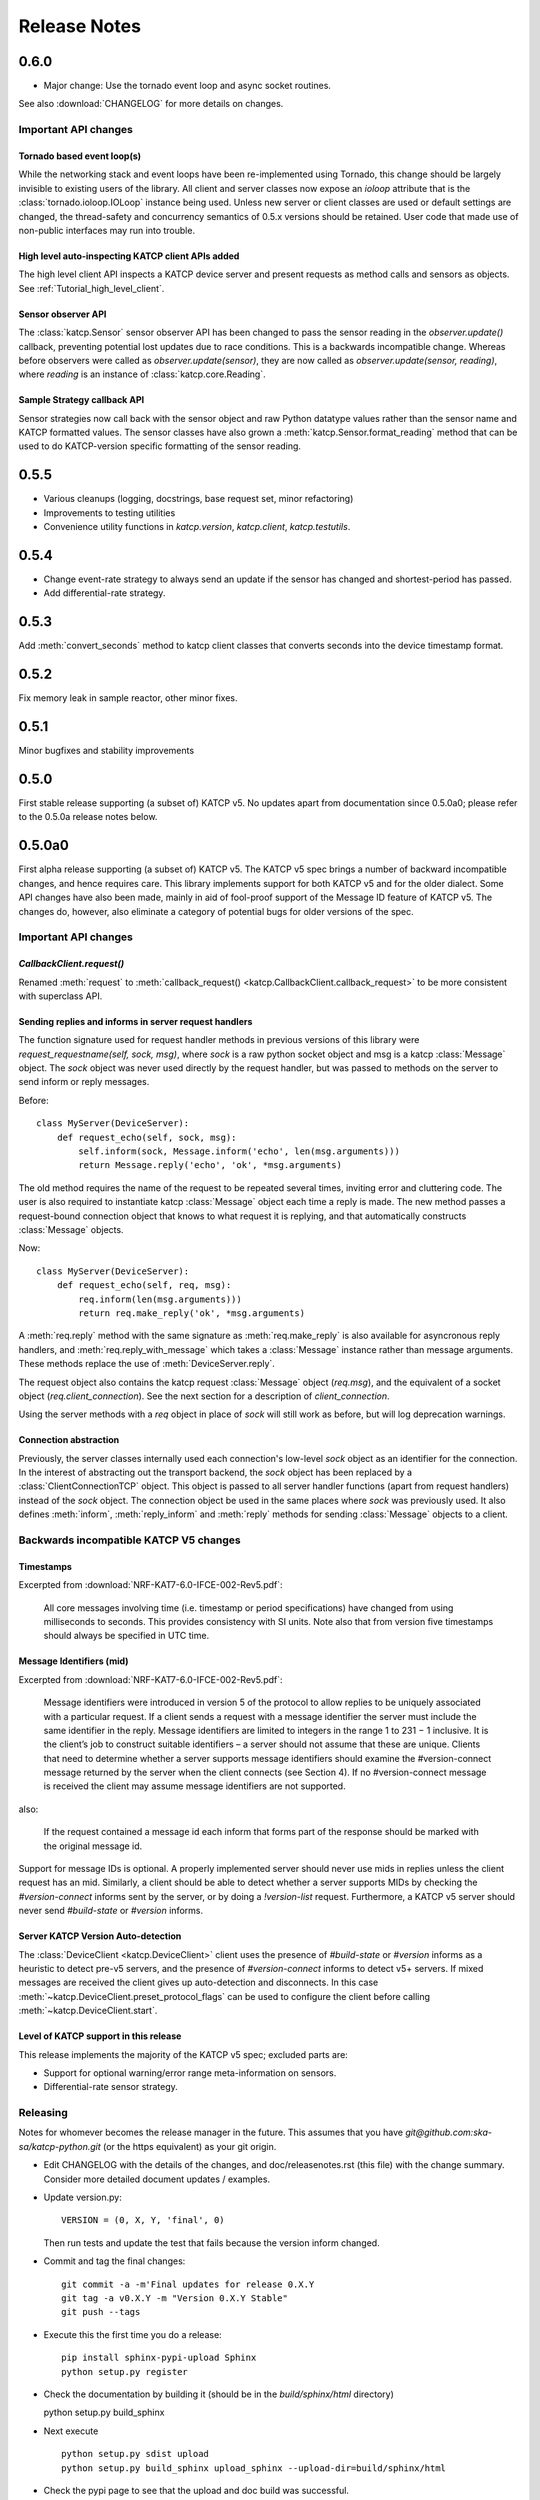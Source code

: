 .. _Release Notes:

*************
Release Notes
*************

0.6.0
=====

* Major change: Use the tornado event loop and async socket routines.

See also :download:`CHANGELOG` for more details on changes.

Important API changes
---------------------

Tornado based event loop(s)
^^^^^^^^^^^^^^^^^^^^^^^^^^^

While the networking stack and event loops have been re-implemented using
Tornado, this change should be largely invisible to existing users of the
library. All client and server classes now expose an `ioloop` attribute that is
the :class:`tornado.ioloop.IOLoop` instance being used. Unless new server or
client classes are used or default settings are changed, the thread-safety and
concurrency semantics of 0.5.x versions should be retained. User code that made
use of non-public interfaces may run into trouble.

High level auto-inspecting KATCP client APIs added
^^^^^^^^^^^^^^^^^^^^^^^^^^^^^^^^^^^^^^^^^^^^^^^^^^

The high level client API inspects a KATCP device server and present requests as
method calls and sensors as objects. See :ref:`Tutorial_high_level_client`.


Sensor observer API
^^^^^^^^^^^^^^^^^^^

The :class:`katcp.Sensor` sensor observer API has been changed to pass the
sensor reading in the `observer.update()` callback, preventing potential lost
updates due to race conditions. This is a backwards incompatible change.
Whereas before observers were called as `observer.update(sensor)`, they are now
called as `observer.update(sensor, reading)`, where `reading` is an instance of
:class:`katcp.core.Reading`.

Sample Strategy callback API
^^^^^^^^^^^^^^^^^^^^^^^^^^^^

Sensor strategies now call back with the sensor object and raw Python datatype
values rather than the sensor name and KATCP formatted values. The sensor
classes have also grown a :meth:`katcp.Sensor.format_reading` method that
can be used to do KATCP-version specific formatting of the sensor reading.

0.5.5
=====

* Various cleanups (logging, docstrings, base request set, minor refactoring)
* Improvements to testing utilities
* Convenience utility functions in `katcp.version`, `katcp.client`,
  `katcp.testutils`.

0.5.4
=====

* Change event-rate strategy to always send an update if the sensor has
  changed and shortest-period has passed.
* Add differential-rate strategy.


0.5.3
=====

Add :meth:`convert_seconds` method to katcp client classes that converts seconds
into the device timestamp format.

0.5.2
=====

Fix memory leak in sample reactor, other minor fixes.

0.5.1
=====

Minor bugfixes and stability improvements

0.5.0
=====

First stable release supporting (a subset of) KATCP v5. No updates apart from
documentation since 0.5.0a0; please refer to the 0.5.0a release notes below.

0.5.0a0
=======

First alpha release supporting (a subset of) KATCP v5. The KATCP v5 spec brings
a number of backward incompatible changes, and hence requires care. This library
implements support for both KATCP v5 and for the older dialect. Some API changes
have also been made, mainly in aid of fool-proof support of the Message ID
feature of KATCP v5. The changes do, however, also eliminate a category of
potential bugs for older versions of the spec. 

Important API changes
---------------------

`CallbackClient.request()`
^^^^^^^^^^^^^^^^^^^^^^^^^^

Renamed :meth:`request` to :meth:`callback_request()
<katcp.CallbackClient.callback_request>` to be more consistent with superclass
API.

Sending replies and informs in server request handlers
^^^^^^^^^^^^^^^^^^^^^^^^^^^^^^^^^^^^^^^^^^^^^^^^^^^^^^

The function signature used for request handler methods in previous versions of
this library were `request_requestname(self, sock, msg)`, where `sock` is a
raw python socket object and msg is a katcp :class:`Message` object. The `sock`
object was never used directly by the request handler, but was passed to methods
on the server to send inform or reply messages.

Before:    ::

  class MyServer(DeviceServer):
      def request_echo(self, sock, msg):
          self.inform(sock, Message.inform('echo', len(msg.arguments)))
          return Message.reply('echo', 'ok', *msg.arguments)

The old method requires the name of the request to be repeated several times,
inviting error and cluttering code. The user is also required to instantiate
katcp :class:`Message` object each time a reply is made. The new method passes a
request-bound connection object that knows to what request it is replying, and
that automatically constructs :class:`Message` objects.

Now:     ::

  class MyServer(DeviceServer):
      def request_echo(self, req, msg):
          req.inform(len(msg.arguments)))
          return req.make_reply('ok', *msg.arguments)

A :meth:`req.reply` method with the same signature as :meth:`req.make_reply`
is also available for asyncronous reply handlers, and
:meth:`req.reply_with_message` which takes a :class:`Message` instance rather
than message arguments. These methods replace the use of
:meth:`DeviceServer.reply`.

The request object also contains the katcp request :class:`Message` object
(`req.msg`), and the equivalent of a socket object
(`req.client_connection`). See the next section for a description of
`client_connection`.

Using the server methods with a `req` object in place of `sock` will still work
as before, but will log deprecation warnings.

Connection abstraction
^^^^^^^^^^^^^^^^^^^^^^

Previously, the server classes internally used each connection's low-level
`sock` object as an identifier for the connection. In the interest of
abstracting out the transport backend, the `sock` object has been replaced by a
:class:`ClientConnectionTCP` object. This object is passed to all server handler
functions (apart from request handlers) instead of the `sock` object. The
connection object be used in the same places where `sock` was previously
used. It also defines :meth:`inform`, :meth:`reply_inform` and :meth:`reply`
methods for sending :class:`Message` objects to a client.


Backwards incompatible KATCP V5 changes
---------------------------------------

Timestamps
^^^^^^^^^^

Excerpted from :download:`NRF-KAT7-6.0-IFCE-002-Rev5.pdf`:

  All core messages involving time (i.e. timestamp or period specifications) have
  changed from using milliseconds to seconds. This provides consistency with SI
  units.  Note also that from version five timestamps should always be specified
  in UTC time.

Message Identifiers (mid)
^^^^^^^^^^^^^^^^^^^^^^^^^

Excerpted from :download:`NRF-KAT7-6.0-IFCE-002-Rev5.pdf`:

  Message identifiers were introduced in version 5 of the protocol to allow
  replies to be uniquely associated with a particular request. If a client sends
  a request with a message identifier the server must include the same
  identifier in the reply. Message identifiers are limited to integers in the
  range 1 to 231 − 1 inclusive. It is the client’s job to construct suitable
  identifiers – a server should not assume that these are unique.  Clients that
  need to determine whether a server supports message identifiers should examine
  the #version-connect message returned by the server when the client connects
  (see Section 4). If no #version-connect message is received the client may
  assume message identifiers are not supported.

also:

  If the request contained a message id each inform that forms part of the
  response should be marked with the original message id.

Support for message IDs is optional. A properly implemented server should never
use mids in replies unless the client request has an mid. Similarly, a client
should be able to detect whether a server supports MIDs by checking the
`#version-connect` informs sent by the server, or by doing a `!version-list`
request. Furthermore, a KATCP v5 server should never send `#build-state` or
`#version` informs.

.. _release_notes_0_5_0a0_server_version_auto_detection:

Server KATCP Version Auto-detection
^^^^^^^^^^^^^^^^^^^^^^^^^^^^^^^^^^^

The :class:`DeviceClient <katcp.DeviceClient>` client uses the presence of
`#build-state` or `#version` informs as a heuristic to detect pre-v5 servers,
and the presence of `#version-connect` informs to detect v5+ servers. If mixed
messages are received the client gives up auto-detection and disconnects. In
this case :meth:`~katcp.DeviceClient.preset_protocol_flags` can be used to
configure the client before calling :meth:`~katcp.DeviceClient.start`.

Level of KATCP support in this release
^^^^^^^^^^^^^^^^^^^^^^^^^^^^^^^^^^^^^^

This release implements the majority of the KATCP v5 spec; excluded parts are:

* Support for optional warning/error range meta-information on sensors.
* Differential-rate sensor strategy.

Releasing
---------

Notes for whomever becomes the release manager in the future. This assumes that
you have `git@github.com:ska-sa/katcp-python.git` (or the https equivalent) as
your git origin.

* Edit CHANGELOG with the details of the changes, and doc/releasenotes.rst (this
  file) with the change summary. Consider more detailed document updates /
  examples.

* Update version.py::

    VERSION = (0, X, Y, 'final', 0)

  Then run tests and update the test that fails because the version inform
  changed.

* Commit and tag the final changes::

    git commit -a -m'Final updates for release 0.X.Y
    git tag -a v0.X.Y -m "Version 0.X.Y Stable"
    git push --tags

* Execute this the first time you do a release::

    pip install sphinx-pypi-upload Sphinx
    python setup.py register

* Check the documentation by building it (should be in the `build/sphinx/html`
  directory) ::

  python setup.py build_sphinx

* Next execute ::

   python setup.py sdist upload
   python setup.py build_sphinx upload_sphinx --upload-dir=build/sphinx/html

* Check the pypi page to see that the upload and doc build was successful.

* Good, it seems you have managed to release katcp! Now bump the version.py for
  the next develpment release::

    VERSION = (0, X, Y+1, 'alpha', 0)

  and commit to master.
